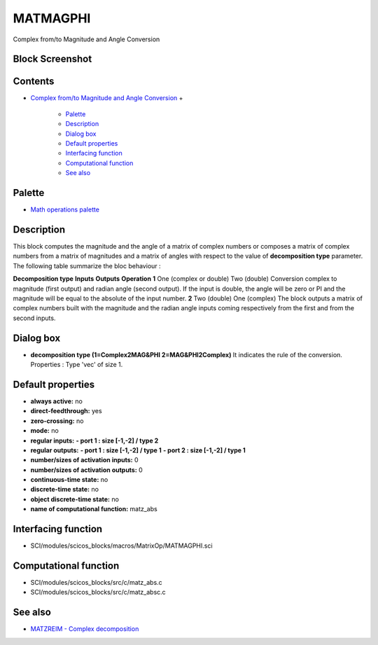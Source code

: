 


MATMAGPHI
=========

Complex from/to Magnitude and Angle Conversion



Block Screenshot
~~~~~~~~~~~~~~~~





Contents
~~~~~~~~


+ `Complex from/to Magnitude and Angle Conversion`_
  +

    + `Palette`_
    + `Description`_
    + `Dialog box`_
    + `Default properties`_
    + `Interfacing function`_
    + `Computational function`_
    + `See also`_





Palette
~~~~~~~


+ `Math operations palette`_




Description
~~~~~~~~~~~

This block computes the magnitude and the angle of a matrix of complex
numbers or composes a matrix of complex numbers from a matrix of
magnitudes and a matrix of angles with respect to the value of
**decomposition type** parameter. The following table summarize the
bloc behaviour :


**Decomposition type** **Inputs** **Outputs** **Operation** **1** One
(complex or double) Two (double) Conversion complex to magnitude
(first output) and radian angle (second output). If the input is
double, the angle will be zero or PI and the magnitude will be equal
to the absolute of the input number. **2** Two (double) One (complex)
The block outputs a matrix of complex numbers built with the magnitude
and the radian angle inputs coming respectively from the first and
from the second inputs.




Dialog box
~~~~~~~~~~






+ **decomposition type (1=Complex2MAG&PHI 2=MAG&PHI2Complex)**
  It indicates the rule of the conversion. Properties : Type 'vec' of
  size 1.




Default properties
~~~~~~~~~~~~~~~~~~


+ **always active:** no
+ **direct-feedthrough:** yes
+ **zero-crossing:** no
+ **mode:** no
+ **regular inputs:** **- port 1 : size [-1,-2] / type 2**
+ **regular outputs:** **- port 1 : size [-1,-2] / type 1** **- port 2
  : size [-1,-2] / type 1**
+ **number/sizes of activation inputs:** 0
+ **number/sizes of activation outputs:** 0
+ **continuous-time state:** no
+ **discrete-time state:** no
+ **object discrete-time state:** no
+ **name of computational function:** matz_abs




Interfacing function
~~~~~~~~~~~~~~~~~~~~


+ SCI/modules/scicos_blocks/macros/MatrixOp/MATMAGPHI.sci




Computational function
~~~~~~~~~~~~~~~~~~~~~~


+ SCI/modules/scicos_blocks/src/c/matz_abs.c
+ SCI/modules/scicos_blocks/src/c/matz_absc.c




See also
~~~~~~~~


+ `MATZREIM - Complex decomposition`_


.. _Palette: MATMAGPHI.html#Palette_MATMAGPHI
.. _MATZREIM - Complex decomposition: MATZREIM.html
.. _Computational
                function: MATMAGPHI.html#Computationalfunction_MATMAGPHI
.. _See also: MATMAGPHI.html#Seealso_MATMAGPHI
.. _Interfacing
                function: MATMAGPHI.html#Interfacingfunction_MATMAGPHI
.. _Description: MATMAGPHI.html#Description_MATMAGPHI
.. _Dialog box: MATMAGPHI.html#Dialogbox_MATMAGPHI
.. _Default
                properties: MATMAGPHI.html#Defaultproperties_MATMAGPHI
.. _Math operations palette: Mathoperations_pal.html
.. _Complex from/to Magnitude and Angle Conversion: MATMAGPHI.html


